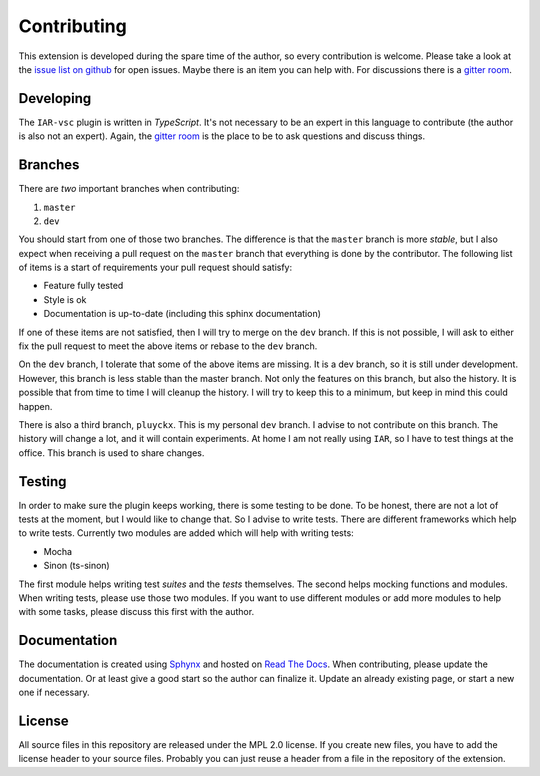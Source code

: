 .. This Source Code Form is subject to the terms of the Mozilla Public
   License, v. 2.0. If a copy of the MPL was not distributed with this
   file, You can obtain one at https://mozilla.org/MPL/2.0/.

Contributing
============

This extension is developed during the spare time of the author, so every contribution is welcome. Please take a look at the `issue list on github`_ for open issues. Maybe there is an item you can help with. For discussions there is a `gitter room`_.

.. _issue list on github: https://github.com/pluyckx/iar-vsc/issues
.. _gitter room: https://gitter.im/iar-vsc/community#

Developing
----------

The ``IAR-vsc`` plugin is written in *TypeScript*. It's not necessary to be an expert in this language to contribute (the author is also not an expert). Again, the `gitter room`_ is the place to be to ask questions and discuss things.

Branches
--------

There are *two* important branches when contributing:

#. ``master``
#. ``dev``

You should start from one of those two branches. The difference is that the ``master`` branch is more *stable*, but I also expect when receiving a pull request on the ``master`` branch that everything is done by the contributor. The following list of items is a start of requirements your pull request should satisfy:

* Feature fully tested
* Style is ok
* Documentation is up-to-date (including this sphinx documentation)

If one of these items are not satisfied, then I will try to merge on the ``dev`` branch. If this is not possible, I will ask to either fix the pull request to meet the above items or rebase to the ``dev`` branch.

On the ``dev`` branch, I tolerate that some of the above items are missing. It is a dev branch, so it is still under development. However, this branch is less stable than the master branch. Not only the features on this branch, but also the history. It is possible that from time to time I will cleanup the history. I will try to keep this to a minimum, but keep in mind this could happen.

There is also a third branch, ``pluyckx``. This is my personal ``dev`` branch. I advise to not contribute on this branch. The history will change a lot, and it will contain experiments. At home I am not really using ``IAR``, so I have to test things at the office. This branch is used to share changes.

Testing
-------

In order to make sure the plugin keeps working, there is some testing to be done. To be honest, there are not a lot of tests at the moment, but I would like to change that. So I advise to write tests. There are different frameworks which help to write tests. Currently two modules are added which will help with writing tests:

* Mocha
* Sinon (ts-sinon)

The first module helps writing test *suites* and the *tests* themselves. The second helps mocking functions and modules. When writing tests, please use those two modules. If you want to use different modules or add more modules to help with some tasks, please discuss this first with the author.

Documentation
-------------

The documentation is created using `Sphynx`_ and hosted on `Read The Docs`_. When contributing, please update the documentation. Or at least give a good start so the author can finalize it. Update an already existing page, or start a new one if necessary.

.. _Sphynx: http://www.sphinx-doc.org/en/master/
.. _Read The Docs: https://readthedocs.org/

License
-------

All source files in this repository are released under the MPL 2.0 license. If you create new files, you have to add the license header to your source files. Probably you can just reuse a header from a file in the repository of the extension.
